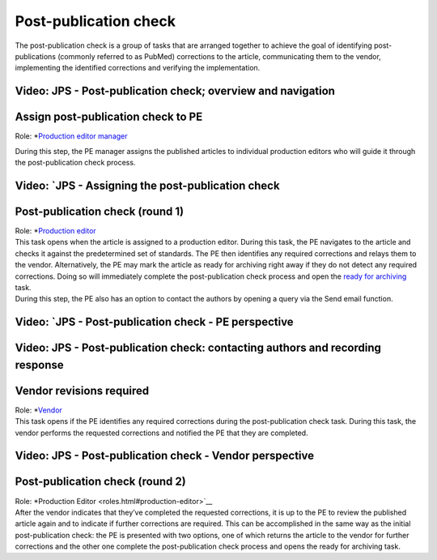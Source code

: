 Post-publication check
=====================

| The post-publication check is a group of tasks that are arranged
  together to achieve the goal of identifying post-publications
  (commonly referred to as PubMed) corrections to the article,
  communicating them to the vendor, implementing the identified
  corrections and verifying the implementation.

Video: JPS - Post-publication check; overview and navigation
------------------------------------------------------------

.. raw:: html

	<iframe width=640 height=392 frameborder="0" scrolling="no" src="https://screencast-o-matic.com/embed?sc=cb6eFAIzev&v=5&ff=1" allowfullscreen="true"></iframe>

Assign post-publication check to PE
-----------------------------------

Role: *`Production editor manager <roles.html#production-editor-manager>`__

| During this step, the PE manager assigns the published articles to
  individual production editors who will guide it through the
  post-publication check process.

Video: `JPS - Assigning the post-publication check
--------------------------------------------------

.. raw:: html

	<iframe width=640 height=392 frameborder="0" scrolling="no" src="https://screencast-o-matic.com/embed?sc=cb6eqwIziY&v=5&ff=1" allowfullscreen="true"></iframe>

Post-publication check (round 1)
--------------------------------

| Role: *`Production editor <roles.html#production-editor>`__

| This task opens when the article is assigned to a production editor.
  During this task, the PE navigates to the article and checks it
  against the predetermined set of standards. The PE then identifies any
  required corrections and relays them to the vendor. Alternatively, the
  PE may mark the article as ready for archiving right away if they do
  not detect any required corrections. Doing so will immediately
  complete the post-publication check process and open the `ready for
  archiving <archiving.html>`__ task.
| During this step, the PE also has an option to contact the authors by
  opening a query via the Send email function.

Video: `JPS - Post-publication check - PE perspective
-------------------------------------------------------

.. raw:: html

	<iframe width=640 height=392 frameborder="0" scrolling="no" src="https://screencast-o-matic.com/embed?sc=cb6QqGIC3J&v=5&ff=1" allowfullscreen="true"></iframe>

Video: JPS - Post-publication check: contacting authors and recording response
------------------------------------------------------------------------------

.. raw:: html

	<iframe width=640 height=392 frameborder="0" scrolling="no" src="https://screencast-o-matic.com/embed?sc=cb60blI84N&v=5&ff=1" allowfullscreen="true"></iframe>

Vendor revisions required
-------------------------

| Role: *`Vendor <roles.html#vendor>`__

| This task opens if the PE identifies any required corrections during
  the post-publication check task. During this task, the vendor performs
  the requested corrections and notified the PE that they are completed.

Video: JPS - Post-publication check - Vendor perspective
--------------------------------------------------------

.. raw:: html

	<iframe width=640 height=392 frameborder="0" scrolling="no" src="https://screencast-o-matic.com/embed?sc=cb6QYlICTn&v=5&ff=1" allowfullscreen="true"></iframe>

Post-publication check (round 2)
--------------------------------

| Role: *Production Editor <roles.html#production-editor>`__

| After the vendor indicates that they’ve completed the requested
  corrections, it is up to the PE to review the published article again
  and to indicate if further corrections are required. This can be
  accomplished in the same way as the initial post-publication check:
  the PE is presented with two options, one of which returns the article
  to the vendor for further corrections and the other one complete the
  post-publication check process and opens the ready for archiving task.

